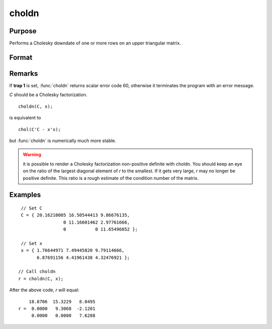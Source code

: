 
choldn
==============================================

Purpose
----------------

Performs a Cholesky downdate of one or more rows on an upper triangular matrix.

Format
----------------
.. function:: choldn(C, x)

    :param C: Upper triangular matrix to be operated on.
    :type C: KxK matrix

    :param x: the rows to downdate *C* with.
    :type x: NxK matrix

    :returns: **r** (*KxK upper triangular matrix*) - the downdated matrix.

Remarks
-------

If **trap 1** is set, :func:`choldn` returns scalar error code 60, otherwise it
terminates the program with an error message.

*C* should be a Cholesky factorization.

::

   choldn(C, x);

is equivalent to
::

   chol(C'C - x'x);

but :func:`choldn` is numerically much more stable.

.. WARNING:: it is possible to render a Cholesky factorization non-positive
    definite with choldn. You should keep an eye on the ratio of the largest
    diagonal element of *r* to the smallest. If it gets very large, *r* may no
    longer be positive definite. This ratio is a rough estimate of the
    condition number of the matrix.

Examples
----------------

::

    // Set C
    C = { 20.16210005 16.50544413 9.86676135,
                    0 11.16601462 2.97761666,
                    0           0 11.65496052 };

    // Set x
    x = { 1.76644971 7.49445820 9.79114666,
          6.87691156 4.41961438 4.32476921 };

   // Call choldn
   r = choldn(C, x);

After the above code, `r` will equal:

::

        18.8706  15.3229   8.0495
    r =  0.0000   9.3068  -2.1201
         0.0000   0.0000   7.6288

.. seealso:: Functions :func:`cholup`, :func:`chol`
